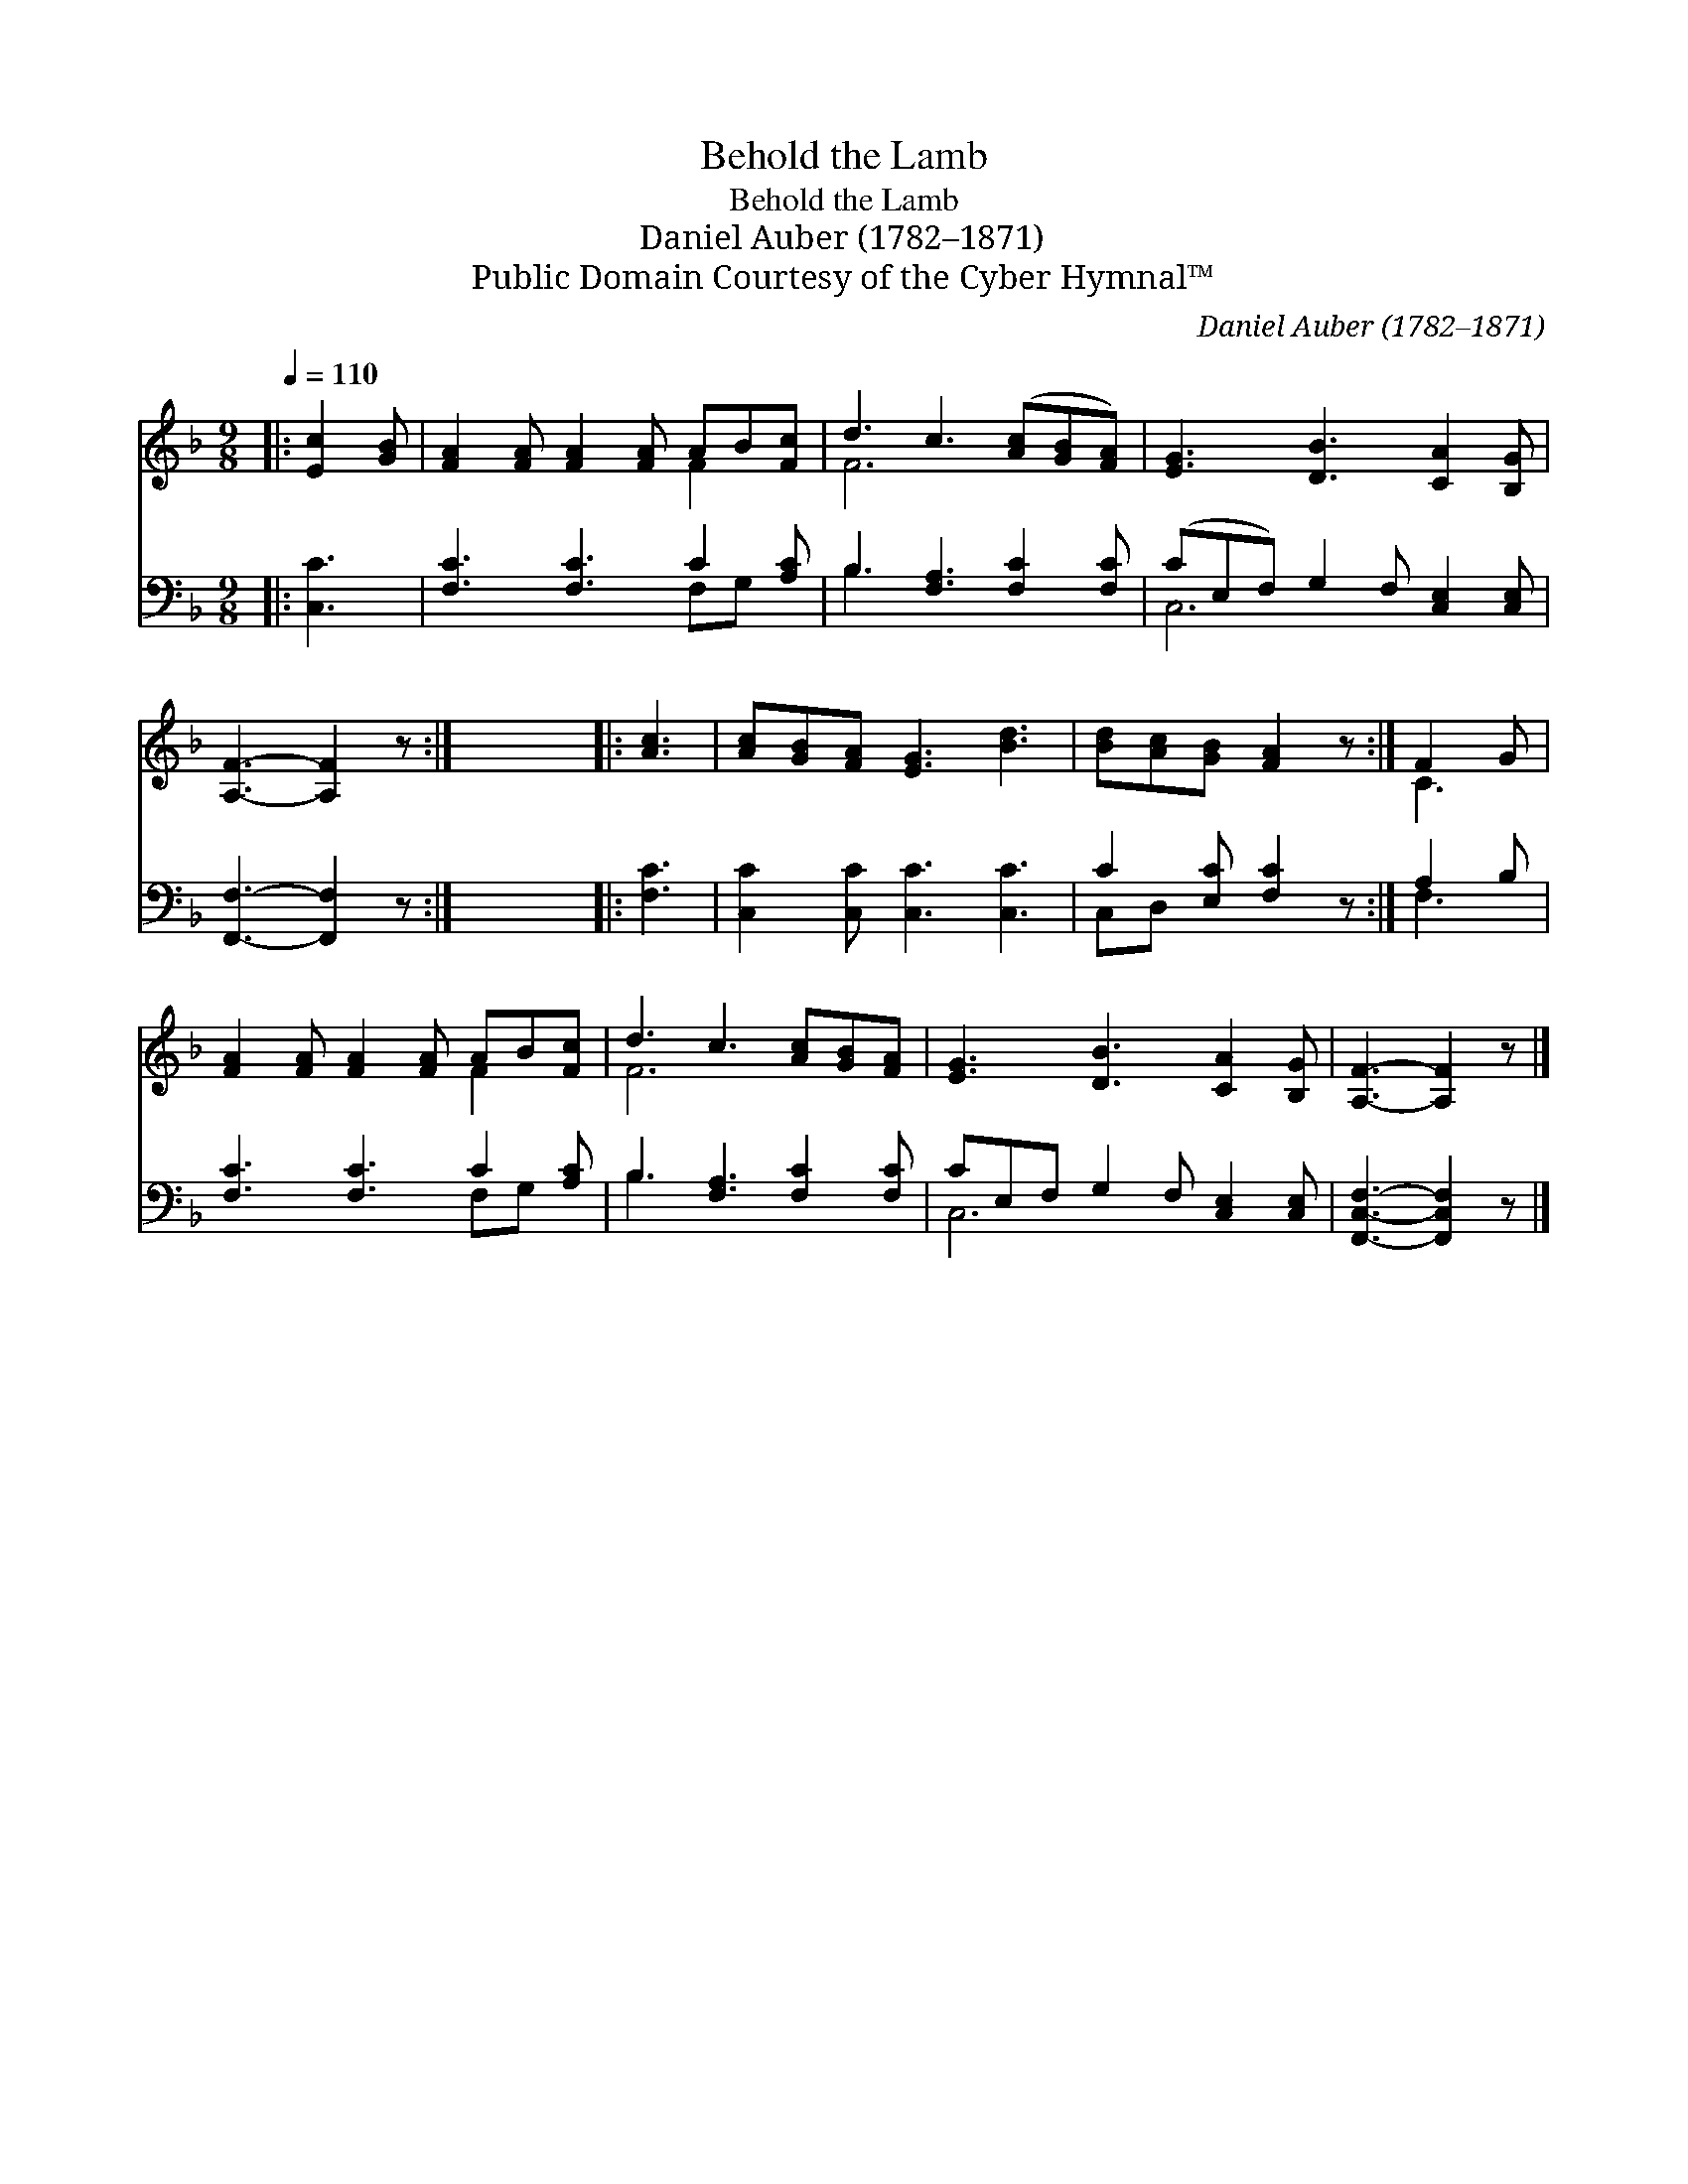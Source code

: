 X:1
T:Behold the Lamb
T:Behold the Lamb
T:Daniel Auber (1782–1871)
T:Public Domain Courtesy of the Cyber Hymnal™
C:Daniel Auber (1782–1871)
Z:Public Domain
Z:Courtesy of the Cyber Hymnal™
%%score ( 1 2 ) ( 3 4 )
L:1/8
Q:1/4=110
M:9/8
K:F
V:1 treble 
V:2 treble 
V:3 bass 
V:4 bass 
V:1
|: [Ec]2 [GB] | [FA]2 [FA] [FA]2 [FA] AB[Fc] | d3 c3 ([Ac][GB][FA]) | [EG]3 [DB]3 [CA]2 [B,G] | %4
 [A,F]3- [A,F]2 z :| x9 |: [Ac]3 | [Ac][GB][FA] [EG]3 [Bd]3 | [Bd][Ac][GB] [FA]2 z :| F2 G | %10
 [FA]2 [FA] [FA]2 [FA] AB[Fc] | d3 c3 [Ac][GB][FA] | [EG]3 [DB]3 [CA]2 [B,G] | [A,F]3- [A,F]2 z |] %14
V:2
|: x3 | x6 F2 x | F6 x3 | x9 | x6 :| x9 |: x3 | x9 | x6 :| C3 | x6 F2 x | F6 x3 | x9 | x6 |] %14
V:3
|: [C,C]3 | [F,C]3 [F,C]3 C2 [A,C] | B,3 [F,A,]3 [F,C]2 [F,C] | (CE,F,) G,2 F, [C,E,]2 [C,E,] | %4
 [F,,F,]3- [F,,F,]2 z :| x9 |: [F,C]3 | [C,C]2 [C,C] [C,C]3 [C,C]3 | C2 [E,C] [F,C]2 z :| A,2 B, | %10
 [F,C]3 [F,C]3 C2 [A,C] | B,3 [F,A,]3 [F,C]2 [F,C] | CE,F, G,2 F, [C,E,]2 [C,E,] | %13
 [F,,C,F,]3- [F,,C,F,]2 z |] %14
V:4
|: x3 | x6 F,G, x | B,3 x6 | C,6 x3 | x6 :| x9 |: x3 | x9 | C,D, x4 :| F,3 | x6 F,G, x | B,3 x6 | %12
 C,6 x3 | x6 |] %14


